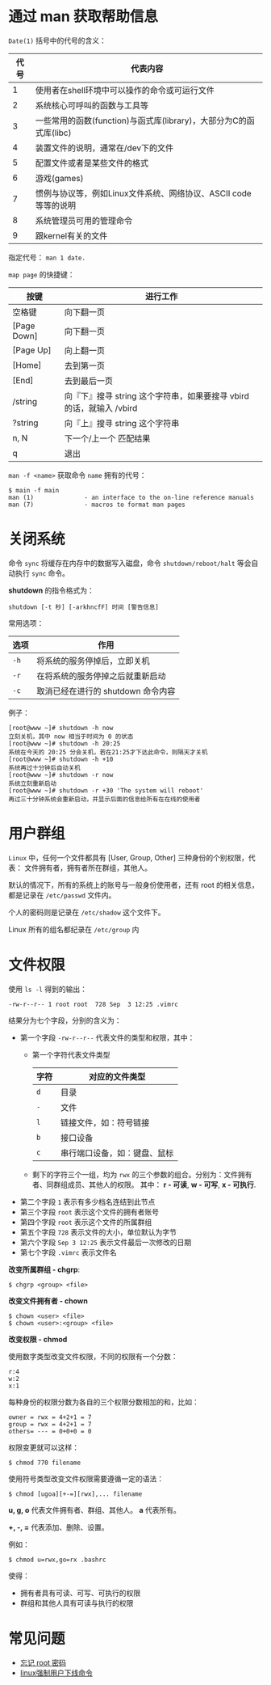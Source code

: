 * 通过 man 获取帮助信息
  ~Date(1)~ 括号中的代号的含义：
  |------+--------------------------------------------------------------------|
  | 代号 | 代表内容                                                           |
  |------+--------------------------------------------------------------------|
  |    1 | 使用者在shell环境中可以操作的命令或可运行文件                      |
  |    2 | 系统核心可呼叫的函数与工具等                                       |
  |    3 | 一些常用的函数(function)与函式库(library)，大部分为C的函式库(libc) |
  |    4 | 装置文件的说明，通常在/dev下的文件                                 |
  |    5 | 配置文件或者是某些文件的格式                                       |
  |    6 | 游戏(games)                                                        |
  |    7 | 惯例与协议等，例如Linux文件系统、网络协议、ASCII code等等的说明    |
  |    8 | 系统管理员可用的管理命令                                           |
  |    9 | 跟kernel有关的文件                                                 |
  |------+--------------------------------------------------------------------|

  指定代号： ~man 1 date.~

  ~map page~ 的快捷键：
  |-------------+----------------------------------------------------------------------|
  | 按键        | 进行工作                                                             |
  |-------------+----------------------------------------------------------------------|
  | 空格键      | 向下翻一页                                                           |
  | [Page Down] | 向下翻一页                                                           |
  | [Page Up]   | 向上翻一页                                                           |
  | [Home]      | 去到第一页                                                           |
  | [End]       | 去到最后一页                                                         |
  | /string     | 向『下』搜寻 string 这个字符串，如果要搜寻 vbird 的话，就输入 /vbird |
  | ?string     | 向『上』搜寻 string 这个字符串                                       |
  | n, N        | 下一个/上一个 匹配结果                                               |
  | q           | 退出                                                                 |
  |-------------+----------------------------------------------------------------------|

  ~man -f <name>~ 获取命令 ~name~ 拥有的代号：
  #+BEGIN_EXAMPLE
    $ main -f main
    man (1)              - an interface to the on-line reference manuals
    man (7)              - macros to format man pages
  #+END_EXAMPLE

* 关闭系统
  命令 ~sync~ 将缓存在内存中的数据写入磁盘，命令 ~shutdown/reboot/halt~ 等会自动执行 ~sync~ 命令。

  *shutdown* 的指令格式为：
  #+BEGIN_EXAMPLE
    shutdown [-t 秒] [-arkhncfF] 时间 [警告信息] 
  #+END_EXAMPLE
  
  常用选项：
  |------+------------------------------------|
  | 选项 | 作用                               |
  |------+------------------------------------|
  | ~-h~   | 将系统的服务停掉后，立即关机       |
  | ~-r~   | 在将系统的服务停掉之后就重新启动   |
  | ~-c~   | 取消已经在进行的 shutdown 命令内容 |
  |------+------------------------------------|

  例子：
  #+BEGIN_EXAMPLE
    [root@www ~]# shutdown -h now 
    立刻关机，其中 now 相当于时间为 0 的状态 
    [root@www ~]# shutdown -h 20:25 
    系统在今天的 20:25 分会关机，若在21:25才下达此命令，则隔天才关机 
    [root@www ~]# shutdown -h +10 
    系统再过十分钟后自动关机 
    [root@www ~]# shutdown -r now 
    系统立刻重新启动 
    [root@www ~]# shutdown -r +30 'The system will reboot'  
    再过三十分钟系统会重新启动，并显示后面的信息给所有在在线的使用者 
  #+END_EXAMPLE

* 用户群组
  ~Linux~ 中，任何一个文件都具有 [User, Group, Other] 三种身份的个别权限，代表：
  文件拥有者，拥有者所在群组，其他人。

  默认的情况下，所有的系统上的账号与一般身份使用者，还有 root 的相关信息，都是记录在 ~/etc/passwd~ 文件内。

  个人的密码则是记录在 ~/etc/shadow~ 这个文件下。
  
  Linux 所有的组名都纪录在 ~/etc/group~ 内

* 文件权限
  使用 ~ls -l~ 得到的输出：
  #+BEGIN_EXAMPLE
    -rw-r--r-- 1 root root  728 Sep  3 12:25 .vimrc
  #+END_EXAMPLE

  结果分为七个字段，分别的含义为：
  + 第一个字段 ~-rw-r--r--~ 代表文件的类型和权限，其中：
    - 第一个字符代表文件类型
      |------+------------------------------|
      | 字符 | 对应的文件类型               |
      |------+------------------------------|
      | ~d~    | 目录                         |
      | ~-~    | 文件                         |
      | ~l~    | 链接文件，如：符号链接       |
      | ~b~    | 接口设备                     |
      | ~c~    | 串行端口设备，如：键盘、鼠标 |
      |------+------------------------------|
    - 剩下的字符三个一组，均为 ~rwx~ 的三个参数的组合。分别为：文件拥有者、同群组成员、其他人的权限。
      其中： *r - 可读*, *w - 可写*, *x - 可执行*.
  + 第二个字段 ~1~ 表示有多少档名连结到此节点
  + 第三个字段 ~root~ 表示这个文件的拥有者账号
  + 第四个字段 ~root~ 表示这个文件的所属群组
  + 第五个字段 ~728~ 表示文件的大小，单位默认为字节
  + 第六个字段 ~Sep 3 12:25~ 表示文件最后一次修改的日期
  + 第七个字段 ~.vimrc~ 表示文件名

  *改变所属群组 - chgrp*:
  #+BEGIN_EXAMPLE
    $ chgrp <group> <file>
  #+END_EXAMPLE

  *改变文件拥有者 - chown*
  #+BEGIN_EXAMPLE
    $ chown <user> <file>
    $ chown <user>:<group> <file>
  #+END_EXAMPLE

  *改变权限 - chmod*
  
  使用数字类型改变文件权限，不同的权限有一个分数：
  #+BEGIN_EXAMPLE
    r:4
    w:2
    x:1
  #+END_EXAMPLE
  
  每种身份的权限分数为各自的三个权限分数相加的和，比如：
  #+BEGIN_EXAMPLE
    owner = rwx = 4+2+1 = 7
    group = rwx = 4+2+1 = 7
    others= --- = 0+0+0 = 0
  #+END_EXAMPLE

  权限变更就可以这样：
  #+BEGIN_EXAMPLE
    $ chmod 770 filename
  #+END_EXAMPLE

  使用符号类型改变文件权限需要遵循一定的语法：
  #+BEGIN_EXAMPLE
    $ chmod [ugoa][+-=][rwx],... filename
  #+END_EXAMPLE

  *u, g, o* 代表文件拥有者、群组、其他人。 *a* 代表所有。

  *+, -, =* 代表添加、删除、设置。

  例如：
  #+BEGIN_EXAMPLE
    $ chmod u=rwx,go=rx .bashrc
  #+END_EXAMPLE

  使得：
  + 拥有者具有可读、可写、可执行的权限
  + 群组和其他人具有可读与执行的权限


* 常见问题
  + [[http://cn.linux.vbird.org/linux_basic/0160startlinux_6.php][忘记 root 密码]]
  + [[https://my.oschina.net/wzwitblog/blog/103228][linux强制用户下线命令]]

